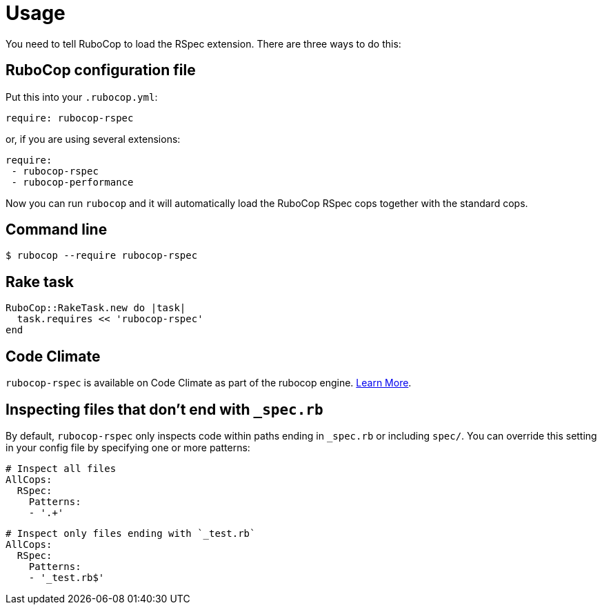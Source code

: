 = Usage

You need to tell RuboCop to load the RSpec extension.
There are three ways to do this:

== RuboCop configuration file

Put this into your `.rubocop.yml`:

----
require: rubocop-rspec
----

or, if you are using several extensions:

----
require:
 - rubocop-rspec
 - rubocop-performance
----

Now you can run `rubocop` and it will automatically load the RuboCop RSpec
cops together with the standard cops.

== Command line

[source,bash]
----
$ rubocop --require rubocop-rspec
----

== Rake task

[source,ruby]
----
RuboCop::RakeTask.new do |task|
  task.requires << 'rubocop-rspec'
end
----

== Code Climate

`rubocop-rspec` is available on Code Climate as part of the rubocop engine. https://codeclimate.com/changelog/55a433bbe30ba00852000fac[Learn More].

== Inspecting files that don't end with `_spec.rb`

By default, `rubocop-rspec` only inspects code within paths ending in `_spec.rb` or including `spec/`. You can override this setting in your config file by specifying one or more patterns:

[source,yaml]
----
# Inspect all files
AllCops:
  RSpec:
    Patterns:
    - '.+'
----


[source,yaml]
----
# Inspect only files ending with `_test.rb`
AllCops:
  RSpec:
    Patterns:
    - '_test.rb$'
----
